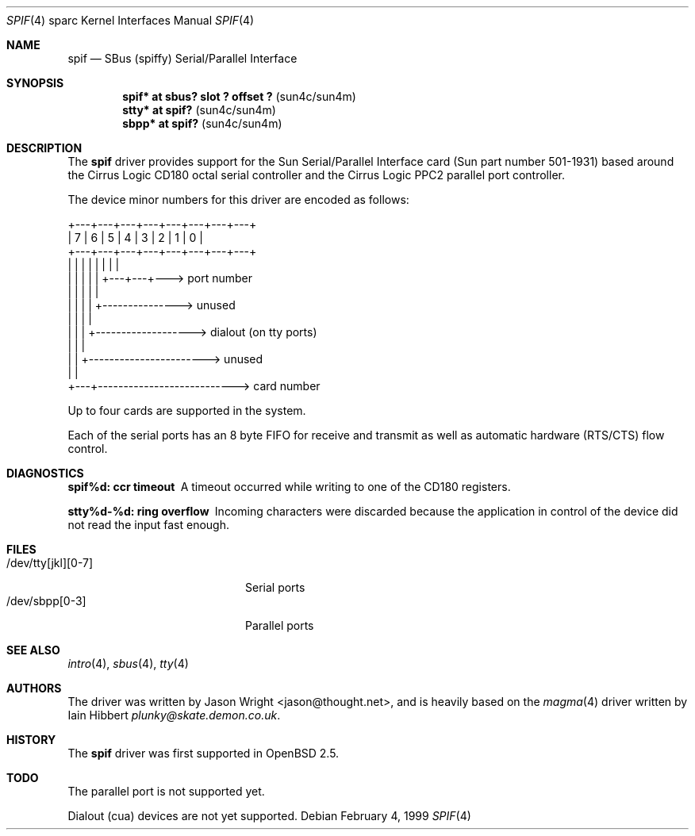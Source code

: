 .\"     $OpenBSD: src/share/man/man4/man4.sparc/spif.4,v 1.8 2002/10/01 21:02:19 miod Exp $
.\"
.\" Copyright (c) 1999 Jason L. Wright (jason@thought.net)
.\" All rights reserved.
.\"
.\" Redistribution and use in source and binary forms, with or without
.\" modification, are permitted provided that the following conditions
.\" are met:
.\" 1. Redistributions of source code must retain the above copyright
.\"    notice, this list of conditions and the following disclaimer.
.\" 2. Redistributions in binary form must reproduce the above copyright
.\"    notice, this list of conditions and the following disclaimer in the
.\"    documentation and/or other materials provided with the distribution.
.\" 3. All advertising materials mentioning features or use of this software
.\"    must display the following acknowledgement:
.\"      This product includes software developed by Jason L. Wright
.\" 4. The name of the author may not be used to endorse or promote products
.\"    derived from this software without specific prior written permission.
.\"
.\" THIS SOFTWARE IS PROVIDED BY THE AUTHOR ``AS IS'' AND ANY EXPRESS OR
.\" IMPLIED WARRANTIES, INCLUDING, BUT NOT LIMITED TO, THE IMPLIED
.\" WARRANTIES OF MERCHANTABILITY AND FITNESS FOR A PARTICULAR PURPOSE ARE
.\" DISCLAIMED.  IN NO EVENT SHALL THE AUTHOR BE LIABLE FOR ANY DIRECT,
.\" INDIRECT, INCIDENTAL, SPECIAL, EXEMPLARY, OR CONSEQUENTIAL DAMAGES
.\" (INCLUDING, BUT NOT LIMITED TO, PROCUREMENT OF SUBSTITUTE GOODS OR
.\" SERVICES; LOSS OF USE, DATA, OR PROFITS; OR BUSINESS INTERRUPTION)
.\" HOWEVER CAUSED AND ON ANY THEORY OF LIABILITY, WHETHER IN CONTRACT,
.\" STRICT LIABILITY, OR TORT (INCLUDING NEGLIGENCE OR OTHERWISE) ARISING IN
.\" ANY WAY OUT OF THE USE OF THIS SOFTWARE, EVEN IF ADVISED OF THE
.\" POSSIBILITY OF SUCH DAMAGE.
.\"
.Dd February 4, 1999
.Dt SPIF 4 sparc
.Os
.Sh NAME
.Nm spif
.Nd SBus (spiffy) Serial/Parallel Interface
.Sh SYNOPSIS
.Cd "spif* at sbus? slot ? offset ?                " Pq "sun4c/sun4m"
.Cd "stty* at spif?                                " Pq "sun4c/sun4m"
.Cd "sbpp* at spif?                                " Pq "sun4c/sun4m"
.Sh DESCRIPTION
The
.Nm spif
driver provides support for the Sun Serial/Parallel Interface card
(Sun part number 501-1931)
based around the
Cirrus Logic CD180 octal serial controller
and the
Cirrus Logic PPC2 parallel port controller.
.Pp
The device minor numbers for this driver are encoded as follows:
.Pp
.Bd -literal
    +---+---+---+---+---+---+---+---+
    | 7 | 6 | 5 | 4 | 3 | 2 | 1 | 0 |
    +---+---+---+---+---+---+---+---+
      |   |   |   |   |   |   |   |
      |   |   |   |   |   +---+---+---> port number
      |   |   |   |   |
      |   |   |   |   +---------------> unused
      |   |   |   |
      |   |   |   +-------------------> dialout (on tty ports)
      |   |   |
      |   |   +-----------------------> unused
      |   |
      +---+---------------------------> card number
.Ed
.Pp
Up to four cards are supported in the system.
.Pp
Each of the serial ports has an 8 byte FIFO for receive and transmit as
well as automatic hardware (RTS/CTS) flow control.
.Sh DIAGNOSTICS
.Bl -diag
.It "spif%d: ccr timeout"
A timeout occurred while writing to one of the CD180 registers.
.It "stty%d-%d: ring overflow"
Incoming characters were discarded because the application
in control of the device did not read the input fast enough.
.El
.Sh FILES
.Bl -tag -width /dev/tty[jkl][0-7] -compact
.It /dev/tty[jkl][0-7]
Serial ports
.It /dev/sbpp[0-3]
Parallel ports
.El
.Sh SEE ALSO
.Xr intro 4 ,
.Xr sbus 4 ,
.Xr tty 4
.Sh AUTHORS
The driver was written by
.An Jason Wright Aq jason@thought.net ,
and is heavily based on the
.Xr magma 4
driver written by
.An Iain Hibbert Ar plunky@skate.demon.co.uk .
.Sh HISTORY
The
.Nm spif
driver was first supported in
.Ox 2.5 .
.Sh TODO
The parallel port is not supported yet.
.Pp
Dialout (cua) devices are not yet supported.
